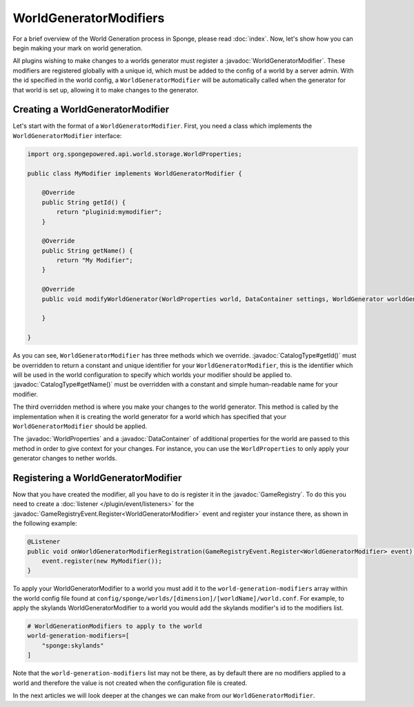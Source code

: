 =======================
WorldGeneratorModifiers
=======================

.. javadoc-import::
    org.spongepowered.api.CatalogType
    org.spongepowered.api.GameRegistry
    org.spongepowered.api.data.DataContainer
    org.spongepowered.api.event.game.GameRegistryEvent.Register
    org.spongepowered.api.world.gen.WorldGeneratorModifier
    org.spongepowered.api.world.storage.WorldProperties

For a brief overview of the World Generation process in Sponge, please read :doc:`index`.
Now, let's show how you can begin making your mark on world generation.

All plugins wishing to make changes to a worlds generator must register a :javadoc:`WorldGeneratorModifier`. These
modifiers are registered globally with a unique id, which must be added to the config of a world by a server admin.
With the id specified in the world config, a ``WorldGeneratorModifier`` will be automatically called when the generator
for that world is set up, allowing it to make changes to the generator.

Creating a WorldGeneratorModifier
=================================

Let's start with the format of a ``WorldGeneratorModifier``. First, you need a class which implements
the ``WorldGeneratorModifier`` interface:

.. code-block:: java

    import org.spongepowered.api.world.storage.WorldProperties;

    public class MyModifier implements WorldGeneratorModifier {

        @Override
        public String getId() {
            return "pluginid:mymodifier";
        }

        @Override
        public String getName() {
            return "My Modifier";
        }

        @Override
        public void modifyWorldGenerator(WorldProperties world, DataContainer settings, WorldGenerator worldGenerator) {

        }

    }

As you can see, ``WorldGeneratorModifier`` has three methods which we override. :javadoc:`CatalogType#getId()` must be
overridden to return a constant and unique identifier for your ``WorldGeneratorModifier``, this is the identifier which
will be used in the world configuration to specify which worlds your modifier should be applied to.
:javadoc:`CatalogType#getName()` must be overridden with a constant and simple human-readable name for your modifier.

The third overridden method is where you make your changes to the world generator. This method is called by
the implementation when it is creating the world generator for a world which has specified that your
``WorldGeneratorModifier`` should be applied.

The :javadoc:`WorldProperties` and a :javadoc:`DataContainer` of additional properties for the world are passed
to this method in order to give context for your changes. For instance, you can use the ``WorldProperties`` to only
apply your generator changes to nether worlds.

Registering a WorldGeneratorModifier
====================================

Now that you have created the modifier, all you have to do is register it in the :javadoc:`GameRegistry`. To do this
you need to create a :doc:`listener </plugin/event/listeners>` for the 
:javadoc:`GameRegistryEvent.Register<WorldGeneratorModifier>` event and register your instance there, as shown in the
following example:

.. code-block:: java

    @Listener
    public void onWorldGeneratorModifierRegistration(GameRegistryEvent.Register<WorldGeneratorModifier> event) {
        event.register(new MyModifier());
    }

To apply your WorldGeneratorModifier to a world you must add it to the ``world-generation-modifiers`` array within
the world config file found at ``config/sponge/worlds/[dimension]/[worldName]/world.conf``. For example, to apply
the skylands WorldGeneratorModifier to a world you would add the skylands modifier's id to the modifiers list.

.. code-block:: text

    # WorldGenerationModifiers to apply to the world
    world-generation-modifiers=[
        "sponge:skylands"
    ]

Note that the ``world-generation-modifiers`` list may not be there, as by default there are no modifiers applied to
a world and therefore the value is not created when the configuration file is created.

In the next articles we will look deeper at the changes we can make from our ``WorldGeneratorModifier``.
